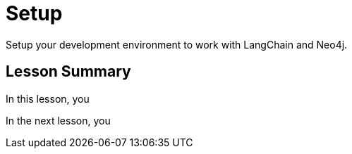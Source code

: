= Setup
:order: 2
:type: lesson

Setup your development environment to work with LangChain and Neo4j.

[.summary]
== Lesson Summary

In this lesson, you 

In the next lesson, you 
